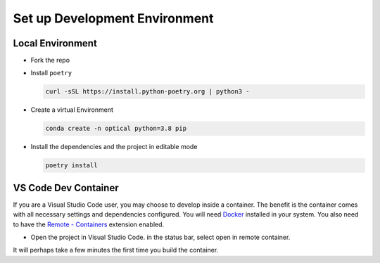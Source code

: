 Set up Development Environment
******************************

Local Environment
==================
* Fork the repo
* Install ``poetry``

  .. code-block:: bash

    curl -sSL https://install.python-poetry.org | python3 -

* Create a virtual Environment
  
  .. code-block:: bash

    conda create -n optical python=3.8 pip

* Install the dependencies and the project in editable mode
  
  .. code-block:: bash

    poetry install

VS Code Dev Container
======================

If you are a Visual Studio Code user, you may choose to develop inside a container. The benefit is the container comes with all necessary settings and dependencies configured. You will need `Docker <https://www.docker.com/>`_ installed in your system. You also need to have the `Remote - Containers <https://marketplace.visualstudio.com/items?itemName=ms-vscode-remote.remote-containers>`_ extension enabled.

* Open the project in Visual Studio Code. in the status bar, select open in remote container.
  
It will perhaps take a few minutes the first time you build the container.
